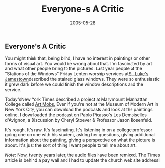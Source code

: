 #+TITLE:    Everyone-s A Critic
#+DATE:     2005-05-28
#+FILETAGS: ::Blog:Creativity:
** Everyone's A Critic 
You might think that, being blind, I have no interest in paintings or other forms of visual art. You would be wrong about that. I'm fascinated
by art and what other people bring to the pictures. Last year people at
the "Stations of the Windows" Friday Lenten worship services at[[https://stlukesjamestown.org/][St. Luke's Jamestown]]described the stained glass windows.
They were so enthusiastic it grew dark before we could finish the window
descriptions and the service.

Today's[[https://www.nytimes.com/2005/05/28/arts/design/with-irreverence-and-an-ipod-recreating-the-museum-tour.html][New York Times]] described a 
project at Marymount Manhattan College  called [[https://mod.blogs.com/art_mobs/][Art Mobs.]] Even if you're not at the Museum of
Modern Art in New York City, you can download the podcasts and look at
the paintings online. I downloaded the podcast on Pablo Picasso's Les
Demoiselles d'Avignon, a Discussion by Cheryl Stoever & Professor Jason
Rosenfeld.

It's rough. It's raw. It's fascinating. It's listening in on a college
professor going one on one with his student, asking her questions,
giving additional information about the painting, giving a perspective
on what the picture is about. It's just the sort of thing I want people
to tell me about art.

/Note/: Now, twenty years later, the audio files have been remixed. The Times article is behind a pay wall and I had to update the church web site address!
